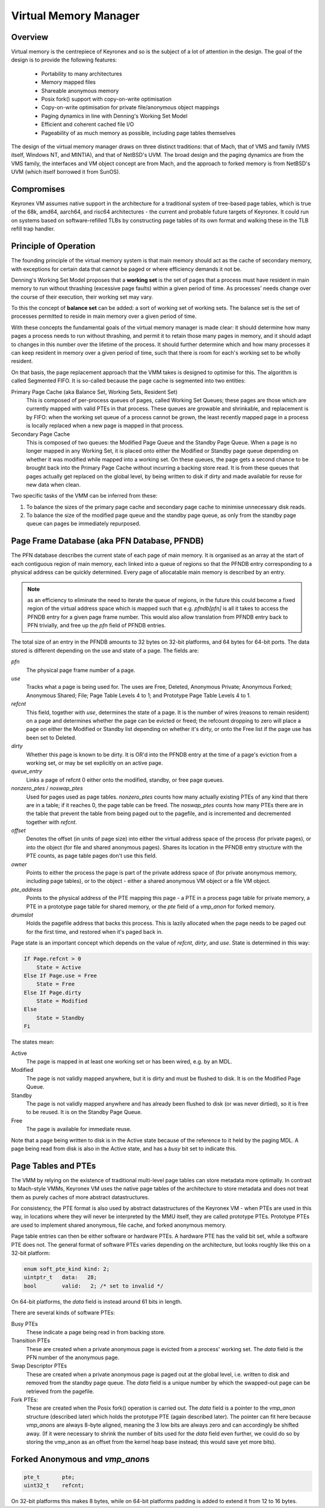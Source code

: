 Virtual Memory Manager
======================

Overview
--------

Virtual memory is the centrepiece of Keyronex and so is the subject of a lot of
attention in the design. The goal of the design is to provide the following
features:

 - Portability to many architectures
 - Memory mapped files
 - Shareable anonymous memory
 - Posix fork() support with copy-on-write optimisation
 - Copy-on-write optimisation for private file/anonymous object mappings
 - Paging dynamics in line with Denning's Working Set Model
 - Efficient and coherent cached file I/O
 - Pageability of as much memory as possible, including page tables themselves

The design of the virtual memory manager draws on three distinct traditions:
that of Mach, that of VMS and family (VMS itself, Windows NT, and MINTIA), and
that of NetBSD's UVM. The broad design and the paging dynamics are from the VMS
family, the interfaces and VM object concept are from Mach, and the approach to
forked memory is from NetBSD's UVM (which itself borrowed it from SunOS).

Compromises
-----------

Keyronex VM assumes native support in the architecture for a traditional system
of tree-based page tables, which is true of the 68k, amd64, aarch64, and risc64
architectures - the current and probable future targets of Keyronex. It could
run on systems based on software-refilled TLBs by constructing page tables of
its own format and walking these in the TLB refill trap handler.


Principle of Operation
----------------------

The founding principle of the virtual memory system is that main memory should
act as the cache of secondary memory, with exceptions for certain data that
cannot be paged or where efficiency demands it not be.

Denning's Working Set Model proposes that a **working set** is the set of pages
that a process must have resident in main memory to run without thrashing
(excessive page faults) within a given period of time. As processes' needs
change over the course of their execution, their working set may vary.

To this the concept of **balance set** can be added: a sort of working set of
working sets. The balance set is the set of processes permitted to reside in
main memory over a given period of time.

With these concepts the fundamental goals of the virtual memory manager is made
clear: it should determine how many pages a process needs to run without
thrashing, and permit it to retain those many pages in memory, and it should
adapt to changes in this number over the lifetime of the process. It should
further determine which and how many processes it can keep resident in memory
over a given period of time, such that there is room for each's working set to
be wholly resident.

On that basis, the page replacement approach that the VMM takes is designed to
optimise for this. The algorithm is called Segmented FIFO. It is so-called
because the page cache is segmented into two entities:

Primary Page Cache (aka Balance Set, Working Sets, Resident Set)
    This is composed of per-process queues of pages, called Working Set Queues;
    these pages are those which are currently mapped with valid PTEs in that
    process. These queues are growable and shrinkable, and replacement is by
    FIFO: when the working set queue of a process cannot be grown, the least
    recently mapped page in a process is locally replaced when a new page
    is mapped in that process.

Secondary Page Cache
    This is composed of two queues: the Modified Page Queue and the Standby Page
    Queue. When a page is no longer mapped in any Working Set, it is placed onto
    either the Modified or Standby page queue depending on whether it was
    modified while mapped into a working set. On these queues, the page gets a
    second chance to be brought back into the Primary Page Cache without
    incurring a backing store read.
    It is from these queues that pages actually get replaced on the global
    level, by being written to disk if dirty and made available for reuse for
    new data when clean.

Two specific tasks of the VMM can be inferred from these:

1. To balance the sizes of the primary page cache and secondary page cache to
   minimise unnecessary disk reads.
2. To balance the size of the modified page queue and the standby page queue, as
   only from the standby page queue can pages be immediately repurposed.


Page Frame Database (aka PFN Database, PFNDB)
-----------------------------------------------------

The PFN database describes the current state of each page of main memory. It is
organised as an array at the start of each contiguous region of main memory,
each linked into a queue of regions so that the PFNDB entry corresponding to a
physical address can be quickly determined. Every page of allocatable main
memory is described by an entry.

.. note::
    as an efficiency to eliminate the need to iterate the queue of regions, in
    the future this could become a fixed region of the virtual address space
    which is mapped such that e.g. `pfndb[pfn]` is all it takes to access the
    PFNDB entry for a given page frame number. This would also allow translation
    from PFNDB entry back to PFN trivially, and free up the `pfn` field of PFNDB
    entries.

The total size of an entry in the PFNDB amounts to 32 bytes on 32-bit platforms,
and 64 bytes for 64-bit ports. The data stored is different depending on the use
and state of a page. The fields are:

`pfn`
    The physical page frame number of a page.

`use`
    Tracks what a page is being used for. The uses are Free, Deleted, Anonymous
    Private; Anonymous Forked; Anonymous Shared; File; Page Table Levels 4
    to 1; and Prototype Page Table Levels 4 to 1.

`refcnt`
    This field, together with `use`, determines the state of a page. It is the
    number of wires (reasons to remain resident) on a page and determines
    whether the page can be evicted or freed; the refcount dropping to zero will
    place a page on either the Modified or Standby list depending on whether
    it's dirty, or onto the Free list if the page use has been set to Deleted.

`dirty`
    Whether this page is known to be dirty. It is OR'd into the PFNDB entry at
    the time of a page's eviction from a working set, or may be set explicitly
    on an active page.

`queue_entry`
    Links a page of refcnt 0 either onto the modified, standby, or free page
    queues.

`nonzero_ptes` / `noswap_ptes`
    Used for pages used as page tables. `nonzero_ptes` counts how many actually
    existing PTEs of any kind that there are in a table; if it reaches 0, the
    page table can be freed. The `noswap_ptes` counts how many PTEs there are in
    the table that prevent the table from being paged out to the pagefile, and
    is incremented and decremented together with `refcnt`.

`offset`
    Denotes the offset (in units of page size) into either the virtual address
    space of the process (for private pages), or into the object (for file and
    shared anonymous pages). Shares its location in the PFNDB entry structure
    with the PTE counts, as page table pages don't use this field.

`owner`
    Points to either the process the page is part of the private address space
    of (for private anonymous memory, including page tables), or to the object -
    either a shared anonymous VM object or a file VM object.

`pte_address`
    Points to the physical address of the PTE mapping this page - a PTE in a
    process page table for private memory, a PTE in a prototype page table for
    shared memory, or the `pte` field of a `vmp_anon` for forked memory.

`drumslot`
    Holds the pagefile address that backs this process. This is lazily allocated
    when the page needs to be paged out for the first time, and restored when
    it's paged back in.

Page state is an important concept which depends on the value of `refcnt`,
`dirty`, and `use`. State is determined in this way:

.. code-block::

    If Page.refcnt > 0
        State = Active
    Else If Page.use = Free
        State = Free
    Else If Page.dirty
        State = Modified
    Else
        State = Standby
    Fi

The states mean:

Active
    The page is mapped in at least one working set or has been wired, e.g.
    by an MDL.

Modified
    The page is not validly mapped anywhere, but it is dirty and must be
    flushed to disk. It is on the Modified Page Queue.

Standby
    The page is not validly mapped anywhere and has already been flushed to
    disk (or was never dirtied), so it is free to be reused. It is on the
    Standby Page Queue.

Free
    The page is available for immediate reuse.

Note that a page being written to disk is in the Active state because of the
reference to it held by the paging MDL. A page being read from disk is also in
the Active state, and has a `busy` bit set to indicate this.


Page Tables and PTEs
--------------------

The VMM by relying on the existence of traditional multi-level page tables can
store metadata more optimally. In contrast to Mach-style VMMs, Keyronex VM
uses the native page tables of the architecture to store metadata and does not
treat them as purely caches of more abstract datastructures.

For consistency, the PTE format is also used by abstract datastructures of the
Keyronex VM - when PTEs are used in this way, in locations where they will never
be interpreted by the MMU itself, they are called prototype PTEs. Prototype
PTEs are used to implement shared anonymous, file cache, and forked anonymous
memory.

Page table entries can then be either software or hardware PTEs. A hardware PTE
has the valid bit set, while a software PTE does not. The general format of
software PTEs varies depending on the architecture, but looks roughly like this
on a 32-bit platform:

.. code-block:: c

    enum soft_pte_kind kind: 2;
    uintptr_t   data:   28;
    bool        valid:   2; /* set to invalid */

On 64-bit platforms, the `data` field is instead around 61 bits in length.

There are several kinds of software PTEs:

Busy PTEs
    These indicate a page being read in from backing store.

Transition PTEs
    These are created when a private anonymous page is evicted from a process'
    working set. The `data` field is the PFN number of the anonymous page.

Swap Descriptor PTEs
    These are created when a private anonymous page is paged out at the global
    level, i.e. written to disk and removed from the standby page queue. The
    `data` field is a unique number by which the swapped-out page can be
    retrieved from the pagefile.

Fork PTEs:
    These are created when the Posix fork() operation is carried out. The `data`
    field is a pointer to the `vmp_anon` structure (described later) which holds
    the prototype PTE (again described later). The pointer can fit here because
    `vmp_anon`\ s are always 8-byte aligned, meaning the 3 low bits are always
    zero and can accordingly be shifted away. (If it were necessary to shrink
    the number of bits used for the `data` field even further, we could do so
    by storing the vmp_anon as an offset from the kernel heap base instead; this
    would save yet more bits).

Forked Anonymous and `vmp_anon`\ s
----------------------------------

.. code-block:: c

    pte_t       pte;
    uint32_t    refcnt;

On 32-bit platforms this makes 8 bytes, while on 64-bit platforms padding is
added to extend it from 12 to 16 bytes.

.. todo::
    describe support for fork()
